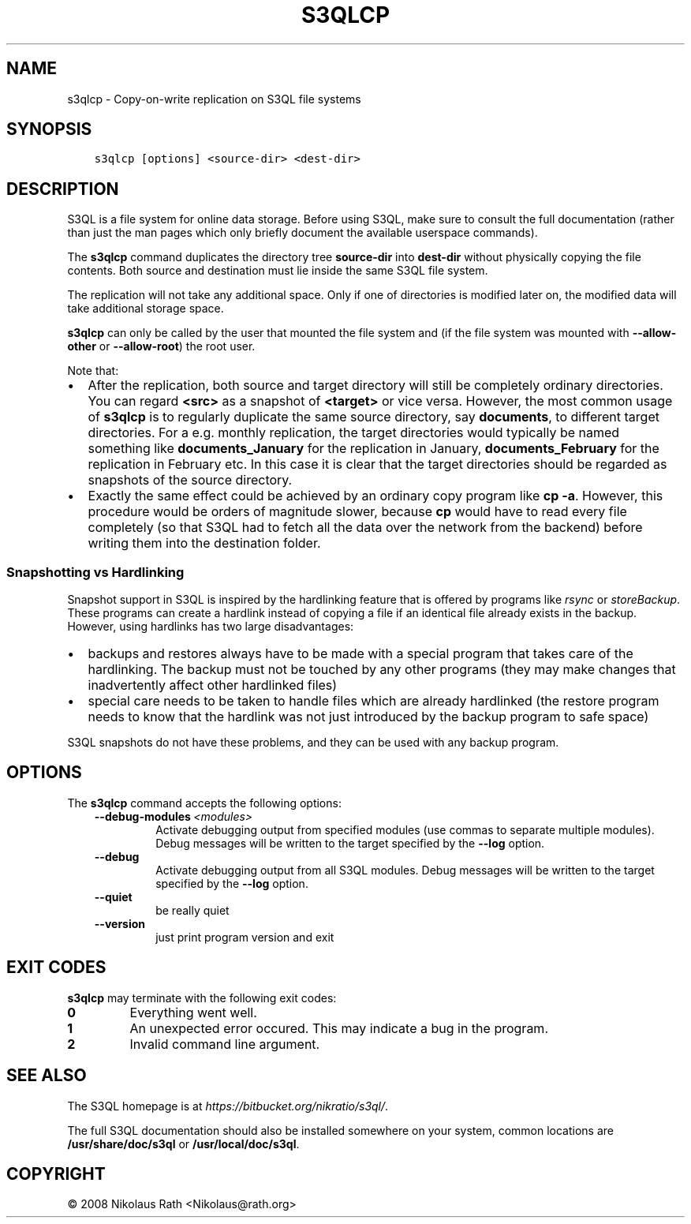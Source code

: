 .\" Man page generated from reStructuredText.
.
.TH "S3QLCP" "1" "October 28, 2016" "2.21" "S3QL"
.SH NAME
s3qlcp \- Copy-on-write replication on S3QL file systems
.
.nr rst2man-indent-level 0
.
.de1 rstReportMargin
\\$1 \\n[an-margin]
level \\n[rst2man-indent-level]
level margin: \\n[rst2man-indent\\n[rst2man-indent-level]]
-
\\n[rst2man-indent0]
\\n[rst2man-indent1]
\\n[rst2man-indent2]
..
.de1 INDENT
.\" .rstReportMargin pre:
. RS \\$1
. nr rst2man-indent\\n[rst2man-indent-level] \\n[an-margin]
. nr rst2man-indent-level +1
.\" .rstReportMargin post:
..
.de UNINDENT
. RE
.\" indent \\n[an-margin]
.\" old: \\n[rst2man-indent\\n[rst2man-indent-level]]
.nr rst2man-indent-level -1
.\" new: \\n[rst2man-indent\\n[rst2man-indent-level]]
.in \\n[rst2man-indent\\n[rst2man-indent-level]]u
..
.SH SYNOPSIS
.INDENT 0.0
.INDENT 3.5
.sp
.nf
.ft C
s3qlcp [options] <source\-dir> <dest\-dir>
.ft P
.fi
.UNINDENT
.UNINDENT
.SH DESCRIPTION
.sp
S3QL is a file system for online data storage. Before using S3QL, make
sure to consult the full documentation (rather than just the man pages
which only briefly document the available userspace commands).
.sp
The \fBs3qlcp\fP command duplicates the directory tree \fBsource\-dir\fP
into \fBdest\-dir\fP without physically copying the file contents.
Both source and destination must lie inside the same S3QL file system.
.sp
The replication will not take any additional space. Only if one of
directories is modified later on, the modified data will take
additional storage space.
.sp
\fBs3qlcp\fP can only be called by the user that mounted the file system
and (if the file system was mounted with \fB\-\-allow\-other\fP or \fB\-\-allow\-root\fP)
the root user.
.sp
Note that:
.INDENT 0.0
.IP \(bu 2
After the replication, both source and target directory will still
be completely ordinary directories. You can regard \fB<src>\fP as a
snapshot of \fB<target>\fP or vice versa. However, the most common
usage of \fBs3qlcp\fP is to regularly duplicate the same source
directory, say \fBdocuments\fP, to different target directories. For a
e.g. monthly replication, the target directories would typically be
named something like \fBdocuments_January\fP for the replication in
January, \fBdocuments_February\fP for the replication in February etc.
In this case it is clear that the target directories should be
regarded as snapshots of the source directory.
.IP \(bu 2
Exactly the same effect could be achieved by an ordinary copy
program like \fBcp \-a\fP\&. However, this procedure would be orders of
magnitude slower, because \fBcp\fP would have to read every file
completely (so that S3QL had to fetch all the data over the network
from the backend) before writing them into the destination folder.
.UNINDENT
.SS Snapshotting vs Hardlinking
.sp
Snapshot support in S3QL is inspired by the hardlinking feature that
is offered by programs like \fI\%rsync\fP or
\fI\%storeBackup\fP\&.
These programs can create a hardlink instead of copying a file if an
identical file already exists in the backup. However, using hardlinks
has two large disadvantages:
.INDENT 0.0
.IP \(bu 2
backups and restores always have to be made with a special program
that takes care of the hardlinking. The backup must not be touched
by any other programs (they may make changes that inadvertently
affect other hardlinked files)
.IP \(bu 2
special care needs to be taken to handle files which are already
hardlinked (the restore program needs to know that the hardlink was
not just introduced by the backup program to safe space)
.UNINDENT
.sp
S3QL snapshots do not have these problems, and they can be used with
any backup program.
.SH OPTIONS
.sp
The \fBs3qlcp\fP command accepts the following options:
.INDENT 0.0
.INDENT 3.5
.INDENT 0.0
.TP
.BI \-\-debug\-modules \ <modules>
Activate debugging output from specified modules (use
commas to separate multiple modules). Debug messages
will be written to the target specified by the
\fB\-\-log\fP option.
.TP
.B \-\-debug
Activate debugging output from all S3QL modules. Debug
messages will be written to the target specified by
the \fB\-\-log\fP option.
.TP
.B \-\-quiet
be really quiet
.TP
.B \-\-version
just print program version and exit
.UNINDENT
.UNINDENT
.UNINDENT
.SH EXIT CODES
.sp
\fBs3qlcp\fP may terminate with the following exit codes:
.INDENT 0.0
.TP
.B 0
Everything went well.
.TP
.B 1
An unexpected error occured. This may indicate a bug in the
program.
.TP
.B 2
Invalid command line argument.
.UNINDENT
.SH SEE ALSO
.sp
The S3QL homepage is at \fI\%https://bitbucket.org/nikratio/s3ql/\fP\&.
.sp
The full S3QL documentation should also be installed somewhere on your
system, common locations are \fB/usr/share/doc/s3ql\fP or
\fB/usr/local/doc/s3ql\fP\&.
.SH COPYRIGHT
© 2008 Nikolaus Rath <Nikolaus@rath.org>
.\" Generated by docutils manpage writer.
.
